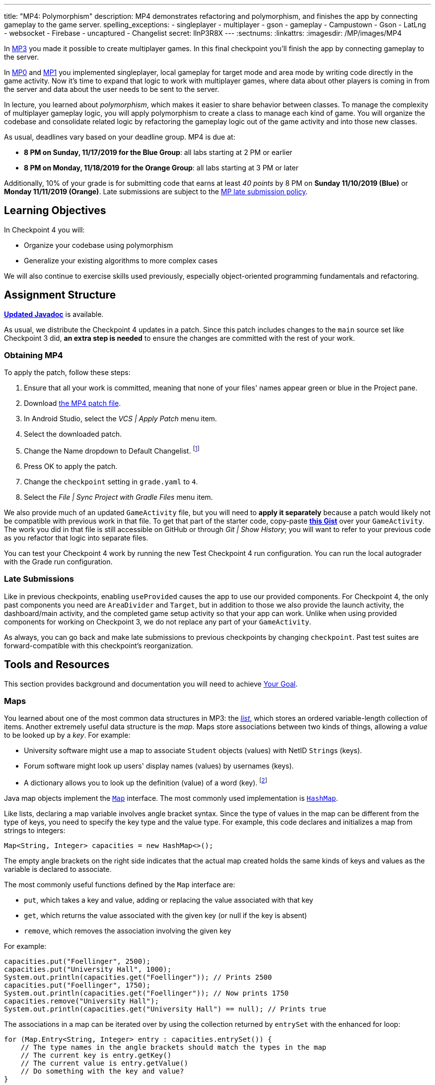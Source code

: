 ---
title: "MP4: Polymorphism"
description:
  MP4 demonstrates refactoring and polymorphism,
  and finishes the app by connecting gameplay to the game server.
spelling_exceptions:
- singleplayer
- multiplayer
- gson
- gameplay
- Campustown
- Gson
- LatLng
- websocket
- Firebase
- uncaptured
- Changelist
secret: llnP3R8X
---
:sectnums:
:linkattrs:
:imagesdir: /MP/images/MP4

:forum: pass:normal[https://cs125-forum.cs.illinois.edu/c/fall2019-mp/mp4[forum,role='noexternal']]

[.lead]
In link:/MP/3[MP3] you made it possible to create multiplayer games.
In this final checkpoint you'll finish the app by connecting gameplay to the server.

In link:/MP/0[MP0] and link:/MP/1[MP1] you implemented singleplayer, local gameplay for target
mode and area mode by writing code directly in the game activity. Now it's time to expand
that logic to work with multiplayer games, where data about other players is coming in from
the server and data about the user needs to be sent to the server.

In lecture, you learned about _polymorphism_, which makes it easier to share behavior between
classes. To manage the complexity of multiplayer gameplay logic, you will apply polymorphism
to create a class to manage each kind of game. You will organize the codebase and consolidate
related logic by refactoring the gameplay logic out of the game activity and into those new
classes.

As usual, deadlines vary based on your deadline group. MP4 is due at:

* **8 PM on Sunday, 11/17/2019 for the Blue Group**: all labs starting at 2 PM or earlier
* **8 PM on Monday, 11/18/2019 for the Orange Group**: all labs starting at 3 PM or later

Additionally, 10% of your grade is for submitting code that earns at least _40 points_
by 8 PM on **Sunday 11/10/2019 (Blue)** or **Monday 11/11/2019 (Orange)**.
Late submissions are subject to the link:/info/syllabus/#regrading[MP late submission policy].

== Learning Objectives

In Checkpoint 4 you will:

* Organize your codebase using polymorphism
* Generalize your existing algorithms to more complex cases

We will also continue to exercise skills used previously, especially object-oriented programming
fundamentals and refactoring.

== Assignment Structure

https://cs125-illinois.github.io/Fall2019-MP-Writeups/4/edu/illinois/cs/cs125/fall2019/mp/package-summary.html[**Updated Javadoc**]
is available.

As usual, we distribute the Checkpoint 4 updates in a patch.
Since this patch includes changes to the `main` source set like Checkpoint 3 did,
**an extra step is needed** to ensure the changes are committed with the rest of your work.

[[obtaining]]
=== Obtaining MP4

To apply the patch, follow these steps:

1. Ensure that all your work is committed, meaning that none of your files' names appear green or blue
   in the Project pane.
// TODO: Upload this patch
2. Download link:/MP/patches/MP4.patch[the MP4 patch file, download=true].
3. In Android Studio, select the _VCS | Apply Patch_ menu item.
4. Select the downloaded patch.
5. Change the Name dropdown to Default Changelist. footnote:[This makes Android Studio
   include the updates in commits made normally by the commit dialog.]
6. Press OK to apply the patch.
7. Change the `checkpoint` setting in `grade.yaml` to `4`.
8. Select the _File | Sync Project with Gradle Files_ menu item.

We also provide much of an updated `GameActivity` file, but you will need to **apply it separately**
because a patch would likely not be compatible with previous work in that file.
To get that part of the starter code, copy-paste
**https://gist.github.com/Fleex255/3b06f6e2aa4442e0bc68aa1021505a75[this Gist]**
over your `GameActivity`. The work you did in that file is still accessible on GitHub or through
_Git | Show History_; you will want to refer to your previous code as you refactor that logic
into separate files.

You can test your Checkpoint 4 work by running the new Test Checkpoint 4 run configuration.
You can run the local autograder with the Grade run configuration.

=== Late Submissions

Like in previous checkpoints, enabling `useProvided` causes the app to use our provided
components. For Checkpoint 4, the only past components you need are `AreaDivider` and `Target`,
but in addition to those we also provide the launch activity, the dashboard/main activity,
and the completed game setup activity so that your app can work. Unlike when using provided
components for working on Checkpoint 3, we do not replace any part of your `GameActivity`.

As always, you can go back and make late submissions to previous checkpoints by changing
`checkpoint`. Past test suites are forward-compatible with this checkpoint's reorganization.

[[tools]]
== Tools and Resources

This section provides background and documentation you will need to achieve
<<goal, Your Goal>>.

[[maps]]
=== Maps

You learned about one of the most common data structures in MP3: the link:/MP/3/#lists[_list_],
which stores an ordered variable-length collection of items.
Another extremely useful data structure is the _map_. Maps store associations between
two kinds of things, allowing a _value_ to be looked up by a _key_. For example:

* University software might use a map to associate `Student` objects (values)
with NetID ``String``s (keys).
* Forum software might look up users' display names (values)
by usernames (keys).
* A dictionary allows you to look up the definition (value) of a word (key).
footnote:[In fact, another common term for _map_ is _dictionary_.]

Java map objects implement the
https://docs.oracle.com/javase/8/docs/api/java/util/Map.html[`Map`] interface.
The most commonly used implementation is
https://docs.oracle.com/javase/8/docs/api/java/util/HashMap.html[`HashMap`].

Like lists, declaring a map variable involves angle bracket syntax. Since the type of values
in the map can be different from the type of keys, you need to specify the key type and the
value type. For example, this code declares and initializes a map from strings to integers:

[source,java]
----
Map<String, Integer> capacities = new HashMap<>();
----

The empty angle brackets on the right side indicates that the actual map created holds the same
kinds of keys and values as the variable is declared to associate.

The most commonly useful functions defined by the `Map` interface are:

* `put`, which takes a key and value, adding or replacing the value associated with that key
* `get`, which returns the value associated with the given key (or null if the key is absent)
* `remove`, which removes the association involving the given key

For example:

[source,java]
----
capacities.put("Foellinger", 2500);
capacities.put("University Hall", 1000);
System.out.println(capacities.get("Foellinger")); // Prints 2500
capacities.put("Foellinger", 1750);
System.out.println(capacities.get("Foellinger")); // Now prints 1750
capacities.remove("University Hall");
System.out.println(capacities.get("University Hall") == null); // Prints true
----

The associations in a map can be iterated over by using the collection returned by `entrySet`
with the enhanced for loop:

[source,java]
----
for (Map.Entry<String, Integer> entry : capacities.entrySet()) {
    // The type names in the angle brackets should match the types in the map
    // The current key is entry.getKey()
    // The current value is entry.getValue()
    // Do something with the key and value?
}
----

Alternatively, you can get an iterable collection of just the keys with `keySet`
or of just the values with `values`.

[[websockets]]
=== What is a Websocket?

In Checkpoints 2 and 3, you made web requests to get data from or submit data to the server.
HTTP requests work well for one-time requests like we've done so far, but to continually get the
newest data, the client would have to keep asking the server over and over again, which is
inefficient.

_Websockets_ allow the client and server to maintain a bidirectional connection.
The client can send additional messages to the server without the overhead of a new request,
and the server can send messages to the client immediately as events occur.

The websocket protocol allows any kind of data to be transferred. We will continue to use JSON
objects to represent the messages/updates in the game. So when you need to send an update to
the server, you will build a Gson `JsonObject` and pass it to our function that sends the JSON
to the server. When the server sends an update to your app, a handler in your code will be called
and passed the `JsonObject`, which you can link:/MP/2/#_using_gson[read data from]
like you did in Checkpoint 2.

[[servermessages]]
=== Messages We Send

This section shows the structure of every message sent by our server. Some of it
is processed by our provided code, but your code is responsible for some parts.

Since all websocket messages are turned into ``JsonObject``s by our provided code,
there needs to be some way to tell what kind of update each message is. Our convention for
this app is that every websocket message has a string `type` property specifying what kind of
event it represents.

You don't need to and probably don't want to read this kind of dense API documentation
from start to finish. Instead, remember what _kind_ of information this section has and refer
to it when necessary.

[[update_full]]
==== `full`

When your app enters a game, the first message the server sends to it via the
<<websockets, websocket>> is a ``full``-type update, which includes everything about the game as
it stands at that moment. That data will be useful for loading the progress already made in the
game. It has these properties:

* `owner` (string) is the email of the game's creator/owner
* `state` (integer) is the `GameStateID` code for the game state
* `mode` (string) is the game mode, either "area" or "target"
* `players` (array) is the list of players involved in or invited to the game, each of which is
  an object with these properties:
  - `email` (string) is the player's email
  - `team` (integer) is the `TeamID` code for the player's team/role
  - `state` (integer) is the `PlayerStateID` code for the player
  - `lastLatitude` and `lastLongitude` (doubles) are the player's last known location,
    only present if the player is currently playing the game and their phone has sent a
    location update
  - `path` (array) is the ordered list of objectives captured by the player, each of which is an
    object with these properties:
    ** _Target mode only:_ `id` (string) is the unique ID of the target
    ** _Target mode only:_ `latitude` and `longitude` (doubles) are the position of the target
    ** _Area mode only:_ `x` and `y` are the `AreaDivider`-style cell indexes of the cell
* _Target mode only:_ `proximityThreshold` (integer) is the proximity threshold of the game in meters
* _Target mode only:_ `targets` (array) is the list of all targets in the game, each of which is an
  object with these properties:
  - `id` (string) is the unique ID of the target
  - `latitude` and `longitude` (doubles) are the position of the target
  - `team` (integer) is the `TeamID` code of the team that captured the target, or `TeamID.OBSERVER`
    if not captured yet
* _Area mode only:_ `areaNorth`, `areaEast`, `areaSouth,` and `areaWest` are the latitude/longitude
  of the boundaries of the area
* _Area mode only:_ `cellSize` (integer) is the requested cell size in meters
* _Area mode only:_ `cells` (array) is the list of **captured** cells, each of which is an object
  with these properties:
  - `x` and `y` (integers) are the `AreaDivider`-style cell indexes
  - `email` (string) is the email of the player who captured the cell
  - `team` (integer) is the `TeamID` code of the team that captured the cell

You may find this **link:/MP/files/MP4/full_target.json[example target mode update]** and
**link:/MP/files/MP4/full_area.json[example area mode update]** helpful.

[[update_gamestate]]
==== `gameState`

When the game owner changes the game state (paused vs. running vs. ended), a `gameState`-type
update is sent with this property:

* `state` (integer) is the `GameStateID` code for the new game state

An **link:/MP/files/MP4/gameState.json[example update]** is available.

[[update_playerlocation]]
==== `playerLocation`

When another player's phone reports that they moved, the server relays that position change
with a `playerLocation`-type update, which has these properties:

* `email` (string) is the moved player's email
* `lastLatitude` and `lastLongitude` (doubles) are the player's new location

[[update_playerexit]]
==== `playerExit`

When another player exits the game activity&mdash;stops actively playing the game&mdash;the
server relays that change with a `playerExit`-type event, which has this property:

* `email` (string) is the disconnected player's email

[[update_playertargetvisit]]
==== `playerTargetVisit`

When another player in a target mode game captures a target, a `playerTargetVisit`-type
update is sent, which has these properties:

* `email` (string) is the capturing player's email
* `team` (integer) is the `TeamID` code for the capturing player's team
* `targetId` (string) is the unique ID of the captured target

You may find this **link:/MP/files/MP4/playerTargetVisit.json[example update]** helpful.

[[update_playercellcapture]]
==== `playerCellCapture`

When another player in an area mode game captures a target, a `playerCellCapture`-type
update is sent, which has these properties:

* `email` (string) is the capturing player's email
* `team` (integer) is the `TeamID` code for the capturing player's team
* `x` and `y` (integers) are the `AreaDivider`-style indexes of the captured cell

You may find this **link:/MP/files/MP4/playerCellCapture.json[example update]** helpful.

[[clientmessages]]
=== Messages You Send

When your app detects, based on changes in location, that the user has affected the game,
the event should be reported to the server. This only needs to be done when the user is a player,
since observers can't affect the game.

Like messages from the server to your client, **all these updates should include a `type` property**
specifying the kind of event.

[[update_locationupdate]]
==== `locationUpdate`

When the player's phone reports a location update, it should be sent to the server so other
users can see the updated location on their map. The update should also have these properties:

* `latitude` and `longitude` (doubles) are the phone's current location

You may find this **link:/MP/files/MP4/locationUpdate.json[example update]** helpful.

[[update_targetvisit]]
==== `targetVisit`

When the player captures a target in a target mode game, a `targetVisit`-type update should be
sent to the server with this property:

* `targetId` (string) is the unique ID of the captured target

An **link:/MP/files/MP4/targetVisit.json[example update]** is available.

[[update_cellcapture]]
==== `cellCapture`

When the player captures a cell in an area mode game, a `cellCapture`-type update should be sent
to the server with these properties:

* `x` and `y` (integers) are the `AreaDivider`-style indexes of the captured cell

An **link:/MP/files/MP4/cellCapture.json[example update]** is available.

[[goal]]
== Your Goal

[.alert.alert-danger]
--
**Work in progress:** This section should be sufficient for course staff to finish the checkpoint,
but it should be improved before release to students. Please give feedback on the forum.
--

When you're finished with Checkpoint 4, the game activity will support multiplayer games in
both target mode and area mode! Other players' movements and objective captures will be displayed
and the user's movements will update the game information on the server when the game is running.
The scores will be shown below the game map and be continuously updated as the user and other
players capture objectives. The game state (paused vs. running) will be displayed and the game owner
will have UI to change it or end the game. When the game is ended, the winning team will be displayed
in a popup.

// TODO: Screencast?

MP4 may sound scary at first&mdash;there are several new moving parts&mdash;so **start early**
and take it one step at a time. It's probably less code to write than MP1, and you have your
previous code to refer to for help. Feel free to come to office hours or post on the {forum}
when stuck.

Unless otherwise specified, the following tasks can be done in any order.

[[connectwebsocket]]
=== Connecting

After you paste in the new `GameActivity` starter code from <<obtaining, Obtaining MP4>>,
the game activity will have several useful functions but will only show an empty map.
To start getting the user in the multiplayer game, the activity will need to connect to the
websocket for the game. We have provided the `connectWebSocket` function to start that process,
but it relies on the game ID being stored in the `gameId` instance variable.

Recall from link:/MP/2/#_invitationgame_buttons[MP2's Enter button] that the game ID
is passed to the game activity in the `game` extra of the link:/MP/1/#_multiple_activities[intent].
You need to fill in `onCreate` to store the game ID in the instance variable and call the
function to connect to the websocket.

After completing this task, `testWebSocket` will pass. When the server sends an update via
websocket, the message will be passed to your `receivedData` function, which you will complete
in later sections.

[[gamestate]]
=== Game State

You will need to finish the previous section before starting this one.

The <<update_full, `full` update>> sent by the server shortly after the websocket is connected
specifies the current game state, either paused or running. Your `updateGameState` helper
function is responsible for recording that new state in the `gameState` instance variable
and updating the UI to match. We provided two views whose text you will need to update:

* The `gameState` label should say "Running" when the game is running and "Paused" when it's paused
* The `pauseUnpauseGame` button's text should be "Pause" when the game is running and "Resume"
  when it's paused

After implementing `updateGameState`, fill in the `full` case of the `receivedData` function
to call that helper function, passing it the current game state. Ignore the comment about the
game instance variable for now&mdash;we'll come back to that soon.

We have provided UI and code that allows the game owner to pause and resume the game.
These actions generate a <<update_gamestate, `gameState` update>> sent to all participants
in the game via websocket. To keep the game state label continuously up to date, fill in the
`gameState` case of `receivedData` to pass the new state to your helper function.
Don't worry about detecting game-over yet: that will be handled at the end of the checkpoint.

After completing this task, `testGameStateDisplay` will pass.

[[targetmode]]
=== Target Mode Gameplay

We have provided an abstract
https://cs125-illinois.github.io/Fall2019-MP-Writeups/4/edu/illinois/cs/cs125/fall2019/mp/Game.html[`Game` class]
that represents a multiplayer game. It handles behavior used in all games, like showing circles
on the map at the locations of other players, and provides helper functions that will be useful
for implementing game-specific subclasses. Mode-specific logic will go in the overrides of four
methods:

* The constructor is responsible for loading the current progress of the game and rendering
  that on the map.
* `locationUpdated` updates the running game according to the user's movements, much like
  `updateLocation` from the old `GameActivity` but specific to one game mode. When the player's
  movements cause something to happen, it updates appropriate instance variables, draws on the map,
  and sends updates to the server.
* `handleMessage` updates the game progress and map according to an update from the server.
* `getTeamScore` returns how many objectives the given team has captured so far. This function
  doesn't have to be implemented for this section; we'll return to it later.

We have provided a _partially_ complete
https://cs125-illinois.github.io/Fall2019-MP-Writeups/4/edu/illinois/cs/cs125/fall2019/mp/TargetGame.html[`TargetGame` class]
that represents a multiplayer target mode game. Your job is to fill out the missing parts to
make target mode games work.

In addition to calling the `Game` constructor with `super`, ``TargetGame``'s constructor
loads targets and paths from the JSON, storing them in instance variables and drawing them.
It stores all targets in the `targets` <<maps, map>> variable, looked up by the unique ID
assigned to each by the server. Each player's path is a list of the IDs of the targets they captured,
stored as a `List<String>` as a value of the `playerPaths` map variable. The data loading
is correct, but the drawing depends on the `addLineSegment` helper function which you need to
implement.

To make the user's movements affect the game, you will need to put target mode gameplay logic
in `locationUpdated`. You will probably _not_ want to use `TargetVisitChecker`, but the
overall approach is the same as in Checkpoint 0:

1. Iterate over `targets` to find a target that's within the proximity threshold.
   We suggest organizing the rest of the logic into the `tryClaimTarget` helper function
   which can focus on just one target.
2. Make sure the target isn't already captured by any team.
3. If the player has captured a target already, check the hypothetical new line for crosses
   with existing lines from _any_ player's path. Here the `playerPaths` map will be helpful.
4. If the snake rule is satisfied, capture the target.
   a. Your `Target` class can change the marker's color for you.
   b. The provided `extendPlayerPath` function can update the instance variables and add a line.
   c. To notify the server of the capture, build a <<update_targetvisit, `targetVisit` update>>
      and send it with the protected `sendMessage` function.

[.alert.alert-warning]
--
Since `Game` subclasses should work in isolation from the app and Firebase, **they should not
use `FirebaseAuth` to get the player's email**. Instead, `Game` provides a protected `getEmail`
function to retrieve the email passed to the constructor.
--

To show captures made by other players, you will need to add a little logic to `handleMessage`.
The case that deals with <<update_playertargetvisit, `playerTargetVisit` updates>> has some
provided code to get the properties of the update. You can use those to change the target's marker
color and extend the player's path.

After completing this work, `testMultiplePlayersTargetMode` will pass.

[[usingsubclasses]]
=== Using `Game` Subclasses

After completing <<connectwebsocket, Connecting>> and <<targetmode, Target Mode Gameplay>> you
understand how the `Game` subclasses synchronize the gameplay between the app and the server via
websocket. Before tackling area mode we can take a moment to connect the logic in `Game` to the
app's `GameActivity`.

The app only knows which subclass is needed once the `full` update is received to specify the
game mode. Fill in the other part of that case in `receivedData` to initialize the `game` instance
variable with a new `TargetGame` or `AreaGame` as appropriate for the mode. You have variables for
almost all the constructor parameters; the context can be the activity itself.
Once the game object is set, other parts of the activity code can use it without needing to
care about the specific game mode.

The activity itself handles the `full` update and `gameState` updates, but all others have to do
with gameplay and should be handled by the game object. Fill in the default case in `receivedData`
to call the game object's `handleMessage` function with the received update.

Forwarding location changes to the game object will be done by `updateLocation`, which we'll get
to soon!

[[areamode]]
=== Area Mode Gameplay

The MP4 patch includes much more starter code for target mode than area mode,
so you may prefer to finish Target Mode Gameplay first for an example.

The
https://cs125-illinois.github.io/Fall2019-MP-Writeups/4/edu/illinois/cs/cs125/fall2019/mp/AreaGame.html[`AreaGame` class]
is responsible for multiplayer area mode games. It has the same
public functions as `TargetGame`, but with the different rules for that game mode, the implementations
will be different. Specifically:

* The constructor is responsible for loading the area configuration, cell captures, and
  the player's path from the JSON. It should render the area grid footnote:[probably using a
  class you made in a previous checkpoint] and fill in captured cells with the capturing team's
  color. footnote:[You'll probably want a helper function for this, since polygons will be
  added from other functions too.]
* `locationUpdated` is responsible for detecting, displaying, and reporting area mode updates
  made by the player. If the user entered an uncaptured cell satisfying the
  link:/MP/1/#_area_mode_gameplay[area mode snake rule], it should:
  a. record the change in your instance variables,
  b. add a polygon on the cell colored with the player's team color, and
  c. send a <<update_cellcapture, `cellCapture` update>> to the server.
* `handleMessage` is responsible for showing cell captures made by other players, which it is
  notified of by <<update_playercellcapture, `playerCellCapture` updates>>. When that happens,
  instance variables should be updated and a colored polygon should be added to show the capture.
  Other kinds of updates should be delegated to the superclass.

After completing this work, `testMultiplePlayersAreaMode` will pass.

[[locationupdates]]
=== Location Updates

When the phone moves, `GameActivity` is notified and calls its `updateLocation` function.
To make the user's movements affect the game and be sent to the server, you will need to fill
that function in.

As noted in the comments provided inside that function, observers only watch the game and do not
affect it. So if the user's role in the game is Observer, the function should return before
doing anything interesting. The game object provides a method that will be helpful for checking
this.

So that other players' maps show your user's location, set up a
<<update_locationupdate, `locationUpdate` update>> that the provided code can transmit over the
websocket.

Movements shouldn't affect a paused game, so only if the game is in the running state,
call `locationUpdated` on the game object.

After completing this function, `testLocationUpdates` will pass.

[[scoring]]
=== Scoring

You should complete all previous sections before starting this one.

Before the game can determine a winner, it will need to have a concept of score.
We define a team's score as the number of objectives&mdash;targets or cells&mdash;it has
captured. Fill in the `getTeamScore` implementation of both `Game` subclasses to count
the given team's captured objectives according to the current values in their instance variables.

We have provided a `gameScores` label in the game activity layout to show the scores.
Fill in the `updateScores` helper function in `GameActivity` to set that label's text according
to the scores of all four teams according to the game object.

That label should be kept up to date with the game, so you will need to call that helper function
from several places. New score information may be available:

* When initial information about the game is received
* After an update is received from the server
* After the player moves in a running game

After completing these tasks, `testScoring` will pass.

[[gameover]]
=== Game Over

You should complete all previous sections before starting this one.

When handling <<gamestate, Game State>> you took care of the paused and running states.
That update is also sent when the game is ended by the owner. In that case,
a popup should be shown stating the winning team.

The winning team is the one with the most points as reported by the game object's `getTeamScore`
function. Ties are not tested and you may do anything you think is reasonable in that case.
You can look up a team name by team ID using the `team_choices`
link:/MP/2/#_accessing_resources[resource].

To show a popup, create and show an
https://developer.android.com/guide/topics/ui/dialogs.html#AlertDialog[`AlertDialog`]
similar to the example in the provided `endGame` function. The message should state the winner,
e.g. "Red wins!", and dismissing the dialog should finish the activity. You only need
one button and it can say anything you like.

You can register a handler with `setOnDismissListener` that will run even if the user taps
outside the dialog to close it:

[source,java]
----
builder.setOnDismissListener(unused -> /* your code here */)
----

After completing this task, `testGameOver` will pass. Well done!

[[grading]]
== Grading

MP4 is worth 100 points total, broken down as follows:

* **5 points** for connecting to the game's websocket
* **5 points** for displaying the game state
* **25 points** for multiplayer target mode gameplay
* **25 points** for multiplayer area mode gameplay
* **5 points** for sending location updates to the server when appropriate
* **10 points** for scoring (`getTeamScore` implementations and score display)
* **5 points** for the game-over popup
* **10 points** for passing `checkstyle` inspection
* **10 points** for submitting code that earns at least _40 points_ by 8 PM
  on your early deadline day

Your app will be tested by `Checkpoint4Test`. Understanding the details of how the tests work
is not necessary, but reading what checks it makes may help you understand what your code
is supposed to do.

[.alert.alert-warning]
--
After submitting, always check that your commit appeared on the
link:/m/grades/MPs[official MP grades page] with the score you expected. Investigate and/or
get help _immediately_ if something seems to be wrong.
--

[[cheating]]
== Cheating
The link:/info/syllabus/#cheating[cheating policies] in the syllabus continue to apply.
You may of course copy and use all the code we provided to you, but for the parts we expect
you to complete, submitting work done by anyone else is unacceptable.
**We will check _all_ submissions from _every_ checkpoint for plagiarism.**

[[epilogue]]
== Epilogue

**Congratulations! You have completed the Machine Project.**
Campus Snake 125 should now be fully functional. If deployed onto a physical phone,
it can actually work; you can go outside and play the game!

Over the course of this project, you exercised many concepts learned in lecture and learned
several important software engineering principles. Being immersed in Android app development
prepared you for your final project, for which you can build any Android app you like&mdash;no
specification, no test suites, no limitations. The world is yours!
